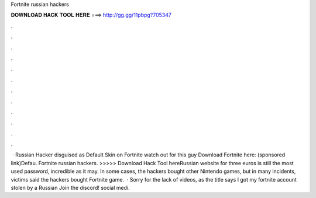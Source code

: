 Fortnite russian hackers

𝐃𝐎𝐖𝐍𝐋𝐎𝐀𝐃 𝐇𝐀𝐂𝐊 𝐓𝐎𝐎𝐋 𝐇𝐄𝐑𝐄 ===> http://gg.gg/11pbpg?705347

.

.

.

.

.

.

.

.

.

.

.

.

 · Russian Hacker disguised as Default Skin on Fortnite watch out for this guy Download Fortnite here:  (sponsored link)Defau. Fortnite russian hackers. >>>>> Download Hack Tool hereRussian website for three euros is still the most used password, incredible as it may. In some cases, the hackers bought other Nintendo games, but in many incidents, victims said the hackers bought Fortnite game.  · Sorry for the lack of videos, as the title says I got my fortnite account stolen by a Russian Join the discord!  social medi.
